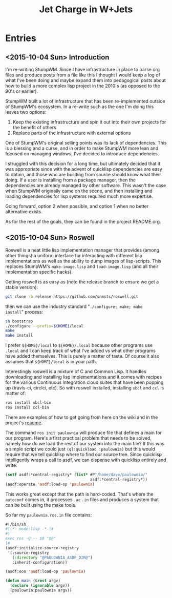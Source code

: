 #+TITLE: Jet Charge in W+Jets
#+OPTIONS:     H:5 num:nil toc:nil \n:nil @:t ::t |:t ^:t f:t TeX:t
* Entries
** <2015-10-04 Sun> Introduction
I'm re-writing StumpWM.  Since I have infrastructure in place to parse
org files and produce posts from a file like this I thought I would
keep a log of what I've been doing and maybe expand them into
pedagogical posts about how to build a more complex lisp project in
the 2010's (as opposed to the 90's or earlier).

StumpWM built a lot of infrastructure that has been re-implemented
outside of StumpWM's ecosystem.  In a re-write such as the one I'm
doing this leaves two options:
1. Keep the existing infrastructure and spin it out into their own
   projects for the benefit of others
2. Replace parts of the infrastructure with external options

One of StumpWM's original selling points was its lack of
dependencies.  This is a blessing and a curse, and in order to make
StumpWM more lean and focused on managing windows, I've decided to
introduce dependencies. 

I struggled with this decision for a long time, but ultimately decided
that it was appropriate since with the advent of quicklisp
dependencies are easy to obtain, and those who are building from
source should know what their doing. If a user is installing from a
package manager, then the dependencies are already managed by other
software.  This wasn't the case when StumpWM originally came on the
scene, and then installing and loading dependencies for lisp systems
required much more expertise.

Going forward, option 2 when possible, and option 1 when no better
alternative exists.

As for the rest of the goals, they can be found in the project
README.org.
** <2015-10-04 Sun> Roswell 
Roswell is a neat little lisp implementation manager that provides
(among other things) a uniform interface for interacting with
different lisp implementations as well as the ability to dump images
of lisp-scripts.  This replaces StumpWM's =make-image.lisp= and
=load-image.lisp= (and all their implementation specific hacks).

Getting roswell is as easy as (note the release branch to ensure we
get a stable version):
#+BEGIN_SRC sh
git clone -b release https://github.com/snmsts/roswell.git
#+END_SRC
then we can use the industry standard "=./configure; make; make
install=" process:
#+BEGIN_SRC sh
sh bootstrap
./configure --prefix=${HOME}/local
make 
make install
#+END_SRC
I prefer =${HOME}/local= to =${HOME}/.local= because other programs
use =.local= and I can keep track of what I've added vs what other
programs have added themselves. This is purely a matter of taste.  Of
course it also assumes that =${HOME}/local= is in your path.

Interestingly roswell is a mixture of C and Common Lisp.  It handles
downloading and installing lisp implementations and it comes with
recipes for the various Continuous Integration cloud suites that have
been popping up (travis-ci, circlci, etc).  So with roswell installed,
installing =sbcl= and =ccl= is matter of:
#+BEGIN_SRC sh
ros install sbcl-bin
ros install ccl-bin
#+END_SRC

There are examples of how to get going from here on the wiki and in
the project's [[https://github.com/snmsts/roswell][readme]].  

The command =ros init paulownia= will produce file that defines a main
for our program.  Here's a first practical problem that needs to be
solved, namely how do we load the rest of our system into the main
file? If this was a simple script we could just
=(ql:quickload :paulownia)= but this would require that we tell
quicklisp where to find our source tree.  Since quicklisp
intelligently wraps a call to asdf, we can dispense with quicklisp
entirely and write:
#+BEGIN_SRC lisp
  (setf asdf:*central-registry* (list* #P"/home/dave/paulownia/" 
                                       asdf:*central-registry*))
  (asdf:operate 'asdf:load-op 'paulownia)
#+END_SRC
This works great except that the path is hard-coded.  That's where the
=autoconf= comes in, it processes =.ac= =.in= files and produces a
system that can be built using the make tools.  

So far my =paulownia.ros.in= file contains:
#+BEGIN_SRC lisp
#!/bin/sh
#|-*- mode:lisp -*-|#
#|
exec ros -Q -- $0 "$@"
|#
(asdf:initialize-source-registry
 '(:source-registry
   (:directory "@PAULOWNIA_ASDF_DIR@")
   :inherit-configuration))

(asdf:oos 'asdf:load-op 'paulownia)

(defun main (&rest argv)
  (declare (ignorable argv))
  (paulownia:paulownia argv))
#+END_SRC
